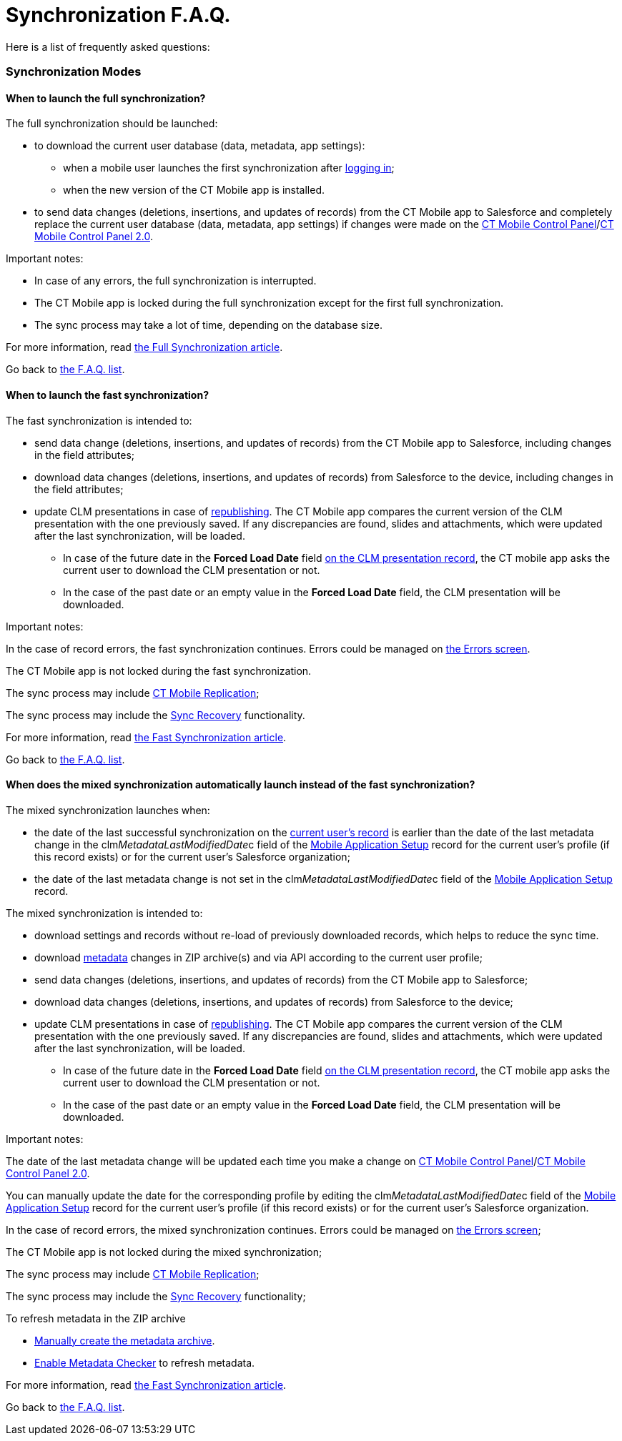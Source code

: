 = Synchronization F.A.Q.

Here is a list of frequently asked questions:

:toc: :toclevels: 3

ifndef::kotlin[]

[[h2__1632467576]]
=== Synchronization Modes

[[h3__2097853915]]
==== When to launch the full synchronization?

The full synchronization should be launched:

* to download the current user database (data, metadata, app settings):
** when a mobile user launches the first synchronization after
link:ios/logging-in[logging in];
** when the new version of the CT Mobile app is installed.
* to send data changes (deletions, insertions, and updates of records)
from the CT Mobile app to Salesforce and ​completely replace the current
user database (data, metadata, app settings) if changes were made on
the link:ios/ct-mobile-control-panel[CT Mobile Control
Panel]/link:ios/ct-mobile-control-panel-new[CT Mobile Control Panel
2.0].



Important notes:

* In case of any errors, the full synchronization is interrupted.
* The CT Mobile app is locked during the full synchronization except for
the first full synchronization.
* The sync process may take a lot of time, depending on the database
size.



For more information, read link:ios/full-synchronization[the Full
Synchronization article].



Go back to link:ios/synchronization-f-a-q#F.A.Q.list[the F.A.Q. list].

[[h3__965238074]]
==== When to launch the fast synchronization?

The fast synchronization is intended to:

* send data change (deletions, insertions, and updates of records) from
the CT Mobile app to Salesforce, including changes in the field
attributes;
* download data changes (deletions, insertions, and updates of records)
from Salesforce to the device, including changes in the field
attributes;
* update CLM presentations in case of
link:ios/publishing-clm-presentations[republishing]. The CT Mobile app
compares the current version of the CLM presentation with the one
previously saved. If any discrepancies are found, slides and
attachments, which were updated after the last synchronization, will be
loaded.
** In case of the future date in the *Forced Load Date* field
link:ios/clm-application[on the CLM presentation record], the CT mobile
app asks the current user to download the CLM presentation or not.
** In the case of the past date or an empty value in the *Forced Load
Date* field, the CLM presentation will be downloaded.



Important notes:

In the case of record errors, the fast synchronization continues. Errors
could be managed on link:ios/errors-screen[the Errors screen].

The CT Mobile app is not locked during the fast synchronization.

ifndef::win,andr[]

The sync process may include link:ios/ct-mobile-replication[CT Mobile
Replication];

The sync process may include the link:ios/sync-recovery[Sync Recovery]
functionality.



For more information, read link:ios/fast-synchronization[the Fast
Synchronization article].



Go back to link:ios/synchronization-f-a-q#F.A.Q.list[the F.A.Q. list].

[[h3__1232469734]]
==== When does the mixed synchronization automatically launch instead of the fast synchronization?

The mixed synchronization launches when:

* the date of the last successful synchronization on the
link:ios/clm-user[current user's record] is earlier than the date of
the last metadata change in the
[.apiobject]#clm__MetadataLastModifiedDate__c# field of
the link:ios/mobile-application-setup[Mobile Application Setup] record
for the current user's profile (if this record exists) or for the
current user's Salesforce organization;
* the date of the last metadata change is not set in the
[.apiobject]#clm__MetadataLastModifiedDate__c# field of
the link:ios/mobile-application-setup[Mobile Application Setup] record.



The mixed synchronization is intended to:

* download settings and records without re-load of previously downloaded
records, which helps to reduce the sync time.
* download link:ios/metadata-archive[metadata] changes in ZIP
archive(s) and via API according to the current user profile;
* send data changes (deletions, insertions, and updates of records) from
the CT Mobile app to Salesforce;
* download data changes (deletions, insertions, and updates of records)
from Salesforce to the device;
* update CLM presentations in case of
link:ios/publishing-clm-presentations[republishing]. The CT Mobile app
compares the current version of the CLM presentation with the one
previously saved. If any discrepancies are found, slides and
attachments, which were updated after the last synchronization, will be
loaded.
** In case of the future date in the *Forced Load Date* field
link:ios/clm-application[on the CLM presentation record], the CT mobile
app asks the current user to download the CLM presentation or not.
** In the case of the past date or an empty value in the *Forced Load
Date* field, the CLM presentation will be downloaded.



Important notes:

The date of the last metadata change will be updated each time you make
a change on link:ios/ct-mobile-control-panel[CT Mobile Control
Panel]/link:ios/ct-mobile-control-panel-new[CT Mobile Control Panel
2.0].

You can manually update the date for the corresponding profile by
editing the
[.apiobject]#clm__MetadataLastModifiedDate__c# field of
the link:ios/mobile-application-setup[Mobile Application Setup] record
for the current user's profile (if this record exists) or for the
current user's Salesforce organization.

In the case of record errors, the mixed synchronization continues.
Errors could be managed on link:ios/errors-screen[the Errors screen];

The CT Mobile app is not locked during the mixed synchronization;

ifndef::win,andr[]

The sync process may include link:ios/ct-mobile-replication[CT Mobile
Replication];

The sync process may include the link:ios/sync-recovery[Sync Recovery]
functionality;

To refresh metadata in the ZIP archive

* link:ios/metadata-checker#h2__682427009[Manually create the metadata
archive].
* link:ios/metadata-checker#h2__1244689107[Enable Metadata Checker] to
refresh metadata.



For more information, read link:ios/fast-synchronization[the Fast
Synchronization article].



Go back to link:ios/synchronization-f-a-q#F.A.Q.list[the F.A.Q. list].

ifdef::ios[]

[[h3__115254474]]
==== When to use the quick record synchronization?

The common use case is to download changes for a particular record. For
example, link:ios/remote-detailing-launch-the-ct-mobile-app[to download
the invite link] for the Remote Detailing functionality or update the
record related lists.



Go back to link:ios/synchronization-f-a-q#F.A.Q.list[the F.A.Q. list].

[[h3__371527703]]
==== When to use the Sync Recovery functionality?

The Sync Recovery functionality allows sending records with any errors
to Salesforce. Records can be sent as usual or as the JSON file for
post-processing by the administrator. The errors will not be erased from
the sync logs and, hence, from the reports.



For more information, read link:ios/sync-recovery[the Sync Recovery
article]. Error types are listed in
https://developer.salesforce.com/docs/atlas.en-us.api.meta/api/sforce_api_calls_concepts_core_data_objects.htm[the
Salesforce Developer Guide article].



Go back to link:ios/synchronization-f-a-q#F.A.Q.list[the F.A.Q. list].

[[h3_2034589294]]
==== When to use CT Mobile Replication?

During the fast synchronization, only records with the modified
[.apiobject]#SystemModStamp# field will be downloaded. However,
if you changed
https://help.salesforce.com/articleView?id=security_about_sharing_rules.htm&type=5[sharing
rules] (via organization-wide defaults or per each record), the value in
the[.apiobject]#SystemModStamp# field is not modified. In this
case, link:ios/ct-mobile-replication[create a CT Mobile Replication
setting] to keep data up to date on the device. The corresponding
records will be downloaded and records, which are no longer available,
will be hidden.



The CT Mobile Replication example is available
link:ios/ct-mobile-replication-use-cases-and-steps[here].



Go back to link:ios/synchronization-f-a-q#F.A.Q.list[the F.A.Q. list].

ifdef::ios,win[]

[[h3__2143775923]]
==== How to know that the synchronization is successful?

If the synchronization was successful, the notification
*«Synchronization completed. Duration: HH:MM:SS.»* If an error occurred
during the sync process, a notification appears with the text of the
error, and the user should close it.

ifndef::win[]

To find out the time and date of the last successful synchronization,
and to see the number of records waiting to be sent to Salesforce, tap
on link:ios/home-screen#h2__396225247[the status indicator] at the
bottom of the screen.



Go back to link:ios/synchronization-f-a-q#F.A.Q.list[the F.A.Q. list].

[[h2__490564468]]
=== Synchronization Details

[[h3__11590014]]
==== What are the synchronization statuses?

Depending on the selected debug level, the sync log record with the
corresponding status will be saved for synchronization and all performed
operations, except for Geo Tracing and Geolocation. For more
information, read link:ios/sync-log[the Sync Log article].



*Success*

* full synchronization is complete;
* fast/mixed synchronization is complete (with or without the Sync
Recovery functionality and CT Mobile Replication);
* completed operation.



*Partially Success*

* fast/mixed synchronization if there are errors, for example, if the
required field is blank or the start date is later than the end date
(with or without the Sync Recovery functionality and CT Mobile
Replication);
* operation if some records are not successfully created, updated,
deleted, or inserted.



*Failed*

* the internet connection has been lost;
* ​the device screen has been turned off;
* the device has been turned off;
* any errors during first/full synchronization.
* for operation if all records have errors due to which they were not
created, updated, deleted, or inserted.



Go back to link:ios/synchronization-f-a-q#F.A.Q.list[the F.A.Q. list].

[[h3_1530730493]]
==== Where are the synchronization statistics stored?

The link:ios/sync-log[Sync Log] object is intended to store logs for
each performed synchronization.

* the main Sync log record with the type of synchronization;
* sync log records for each operation performed during the sync process.



The Sync Log record may include attachments:

the[.apiobject]#SyncSingle.log# file with all operations for
the first, full, fast, mixed, and quick record synchronization.

the[.apiobject]#sync.log# file for the
link:ios/send-application-data-dump#SendApplicationDataDump-SpecifyDatatoSend[Sync
Log History] operation.

the[.apiobject]#Documents.zip# for the Export Data operation;

ifndef::andr,win[]

In the case of Sync Recovery, the
[.apiobject]#RecoveryData_2019-12-06 10:53:16.log# file for
the create, update, or insert operation along with the JSON file.



For more information, read link:ios/sync-logs[the Sync Logs article].



Go back to link:ios/synchronization-f-a-q#F.A.Q.list[the F.A.Q. list].

ifdef::ios[]

[[h3_666651666]]
==== How many API requests are used within the first full synchronization?

A single API request contains from 10 to 2 000 records. All requested
data volume is divided into batches depending on the number of fields
and field types of the object. Also,
link:ios/attachments-and-files[attachments] can be downloaded one at a
time.

* Approximately, the CT Mobile app is loading around 1 000 records per
second, assuming the objects do not have fields with the «heavy» type,
such as *Text Area (Long)*, *Text Area (Rich)*, etc.
* To view the number of API requests, perform the synchronization, go to
*Setup → Company Settings → Company Information*, and check the *API
Requests, Last 24 Hours* field.



Go back to link:ios/synchronization-f-a-q#F.A.Q.list[the F.A.Q. list].

[[h2__2101954030]]
=== Metadata Components and Related Error Handling

[[h3_831436350]]
==== What components are included in the metadata archive?

The list of components is available
link:ios/metadata-archive#h2_1854953360[here]. Also, the metadata
archive includes all offline objects that were specified on the
link:ios/ct-mobile-control-panel-offline-objects[CT Mobile Control
Panel: Offline
Objects]/link:ios/ct-mobile-control-panel-offline-objects-new[CT Mobile
Control Panel 2.0: Offline Objects].



Go back to link:ios/synchronization-f-a-q#F.A.Q.list[the F.A.Q. list].

[[h3_317222557]]
==== How often should you rebuild the metadata archive?

We recommend enabling link:ios/metadata-checker[a metadata checker] and
link:ios/metadata-checker#h3_1645525423[setting a schedule] for a
metadata checker according to your business processes, such as the
frequency of updating settings on the CT Mobile Control Panel tabs,
changing lookup filters, creating custom labels, managing validation
rules, etc.



Go back to link:ios/synchronization-f-a-q#F.A.Q.list[the F.A.Q. list].

[[h3__335611687]]
==== Why were not the up-to-date metadata components downloaded during the full or mixed synchronization?

The metadata archive has not been created or updated. Some functionality
may incorrectly work, for example, link:ios/validation[offline
validation rules].

. Check link:ios/ct-mobile-control-panel-tools#h3_2011978[the cloud
token] (refer to link:ios/ct-mobile-control-panel-tools#h3_2011978[CT
Mobile Control Panel:
Tools]/link:ios/ct-mobile-control-panel-tools-new#h2_2011978[CT Mobile
Control Panel 2.0: Tools]) is valid.
. Create a ZIP archive or refresh metadata in the ZIP archive. We
recommend enabling link:ios/metadata-checker[a metadata checker]. Also,
it is possible link:ios/metadata-checker#h3_1645525423[to set a
schedule] for a metadata checker or
link:ios/metadata-checker#h2__1657467916[manually create/update] the
metadata archive.



Go back to link:ios/synchronization-f-a-q#F.A.Q.list[the F.A.Q. list].

[[h3_439788848]]
==== Why is the new translation for an object or a field not displayed in the CT Mobile app?

https://help.salesforce.com/articleView?id=sf.adding_and_editing_translated_languages.htm&type=5[Translation
Workbench] is used to maintain translated values for metadata and data
labels in Salesforce org, for example, to translate fields, objects,
related lists, etc.

* If the translation is absent, the label will be displayed.
* If the translation has been added, check the metadata archive is
created or updated. We recommend enabling link:ios/metadata-checker[a
metadata checker]. Also, it is possible
link:ios/metadata-checker#h3_1645525423[to set a schedule] for a
metadata checker or link:ios/metadata-checker#h2__1657467916[manually
create/update] the metadata archive.
* Also, check the link:ios/application-language[Application Language]
article.



Go back to link:ios/synchronization-f-a-q#F.A.Q.list[the F.A.Q. list].

[[h3__1646090375]]
==== The lookup filter has been changed. Why has not it been downloaded to the device?

The lookup filters are the components of the metadata archive. If you
created or changed the lookup filter, it is necessary to rebuild
link:ios/metadata-archive[a metadata archive]. We recommend enabling
link:ios/metadata-checker[a metadata checker]. Also, it is possible
link:ios/metadata-checker#h3_1645525423[to set a schedule] for a
metadata checker or link:ios/metadata-checker#h2__1657467916[manually
create/update] the metadata archive.



Go back to link:ios/synchronization-f-a-q#F.A.Q.list[the F.A.Q. list].

[[h3__98900833]]
==== The metadata checker has been enabled. Why are not the up-to-date metadata components downloaded to the device?

Please note that the creation of the metadata archive may take some
time.



Follow steps:

. Go to the *Setup →* enter _Apex Jobs_ in the *Quick Find* box → click
the
https://help.salesforce.com/articleView?id=code_apex_job.htm&type=5[Apex
Jobs] page.
. Check that there are no errors in the classes:
*[.apiobject]#Schedule_LastModifiledDate# is used to build
a metadata archive. If the status of the Apex class is *Failed*, then
the metadata archive has not been compiled. Refresh the cloud token
value and re-build the archive;
*[.apiobject]#Schedule_CheckRetrieveStatus# is used to
retrieve a metadata archive. If the status of the Apex class is
*Aborted*, then the metadata archive has not been compiled. The class
will request the archive until the archive is compiled, and then the
class status will change to *Completed*.



Go back to link:ios/synchronization-f-a-q#F.A.Q.list[the F.A.Q. list].

[[h2__1094723947]]
=== Synchronization Error Handling

[[h3__1178930529]]
==== How to send the application data dump?

Go to the link:ios/send-application-data-dump[Send Application Data
Dump] article.



Go back to link:ios/synchronization-f-a-q#F.A.Q.list[the F.A.Q. list].

[[h3__2090909248]]
==== What to do if the sync process has stopped due to missing the CT Mobile license?

To use the CT Mobile app, assign the CT Mobile license to the mobile
users.



Go back to link:ios/synchronization-f-a-q#F.A.Q.list[the F.A.Q. list].

[[h3__755626042]]
==== What to do if the sync process has stopped due to an inactive organization error?

This error occurs when the Salesforce organization is no longer active.
Disconnect then reconnect from Salesforce.



Go back to link:ios/synchronization-f-a-q#F.A.Q.list[the F.A.Q. list].

[[h3_2051887665]]
==== What to do if synchronization takes too long?

The duration of the sync process depends on:

* the internet connection. Check
link:ios/technical-requirements-for-devices-and-network#h2_1498128754[the
requirements for the connection].
* amount of data. To avoid the synchronization of the large data,
link:ios/managing-offline-objects[customize the criteria] to download
desired records of offline objects.

* amount of modified components (objects, fields, layouts) or changes
provided on the link:ios/ct-mobile-control-panel[CT Mobile Control
Panel]/link:ios/ct-mobile-control-panel-new[CT Mobile Control Panel
2.0]. In this case, mixed synchronization is in progress instead of fast
synchronization, and the sync process takes more time.



Go back to link:ios/synchronization-f-a-q#F.A.Q.list[the F.A.Q. list].

[[h3_381741377]]
==== What to do if the INVALID_TYPE error occurs?

The[.apiobject]#INVALID_TYPE# error occurs if you haven't
access to a field because of revoked access in Salesforce. When you
perform fast synchronization, the system cannot retrieve records of
objects because the current user has no access to several object fields.



To avoid this issue, we recommend this sequence of steps:

. Users perform fast synchronization.
. The administrator makes changes to the object model in Salesforce
(sharing rules, adding and removing fields, changing a profile for a
user).
. Users perform a full synchronization.



Go back to link:ios/synchronization-f-a-q#F.A.Q.list[the F.A.Q. list].

[[h3_1079670190]]
==== What to do if the UNKNOWN_EXCEPTION error occurs?

The[.apiobject]#UNKNOWN_EXCEPTION# error occurs due to
either an incorrect setting or a Salesforce error.

* Identify the query where the error occurs during synchronization, and
check it in https://workbench.developerforce.com/login.php[Workbench].
* If the queries are correct, contact Salesforce and report the error.



Go back to link:ios/synchronization-f-a-q#F.A.Q.list[the F.A.Q. list].

[[h3_1189028288]]
==== What to do if the MALFORMED_QUERY error occurs?

The[.apiobject]#MALFORMED_QUERY# error occurs when the SOQL
filter is incorrectly specified for the offline object. Check the
link:ios/managing-offline-objects[SOQL query] in the error message.



Go back to link:ios/synchronization-f-a-q#F.A.Q.list[the F.A.Q. list].

[[h3_1710675976]]
==== What to do if the INVALID_FILTER_QUERY_OPERATOR: invalid ID field occurs?

The[.apiobject]#INVALID_FILTER_QUERY_OPERATOR:
invalid ID field# error is due to a temporary mobile record ID being
inserted into link:ios/reference-fields[the reference field] when the
query is formed. Check the custom logic that inserts the temporary ID ​in
the field.



Go back to link:ios/synchronization-f-a-q#F.A.Q.list[the F.A.Q. list].

[[h3_528467127]]
==== When does No connection to Salesforce occur?

This error occurs in the following cases:

* No internet connection on the device.
* There is an incident on the Salesforce side, for example,
https://status.salesforce.com/incidents/6406.



Go back to link:ios/synchronization-f-a-q#F.A.Q.list[the F.A.Q. list].

ifdef::win[]

[[h3__1995855573]]
==== What to do if the synchronization does not work when VPN is enabled?

We recommend granting permissions to the following sites in your VPN
settings:

*[.apiobject]#*.force.com #
*[.apiobject]#*.salesforce.com #
*[.apiobject]#*.lightning.com #
*[.apiobject]#*.salesforce-communities.com #
*[.apiobject]#*.visualforce.com #
*[.apiobject]#*.documentforce.com #
*[.apiobject]#*.forceusercontent.com#



Go back to link:ios/synchronization-f-a-q#F.A.Q.list[the F.A.Q. list].

ifdef::kotlin[]

[[h2_1173330258]]
=== Synchronization Modes

[[h3__2097853915]]
==== When to launch the full synchronization?

The first full synchronization must be launched after
https://help.customertimes.com/articles/ct-mobile-android-2-0-en/logging-in[the
authorization] of the current user in order to download the current user
database (data, metadata, app settings).

The sync process may take a lot of time, depending on the database size.

[[h3__965238074]]
==== When to launch the fast synchronization?

Fast synchronization is the preferred type for daily work with the CT
Mobile app. We recommend doing a fast synchronization once a day at the
beginning or end of the work day to maintain data consistency in the CT
Mobile app and Salesforce.

The sync process may include link:ios/ct-mobile-replication[CT Mobile
Replication].

[[h3__1232469734]]
==== When to launch the mixed synchronization?

The mixed synchronization is intended to align the records' main
information and update metadata since the date of the last successful
synchronization.

The sync process may include link:ios/ct-mobile-replication[CT Mobile
Replication].



We recommend running mixed synchronization in case of metadata changes,
for example:

* adding lookup filters;
* updating layouts for records;
* changing validation rules;
* etc.

[[h3_2034589294]]
==== When to use CT Mobile Replication?

We recommend using CT Mobile Replication when you changed
https://help.salesforce.com/articleView?id=security_about_sharing_rules.htm&type=5[sharing
rules] (via organization-wide defaults or per each record). In this
case, link:ios/ct-mobile-replication[create a CT Mobile Replication
setting] to keep data up to date on the device. The corresponding
records will be downloaded and records, which are no longer available,
will be hidden.

[[h2_1282672032]]
==== What synchronization mode should I use when updating CT Mobile?

When updating the CT Mobile app, we recommend:

. Run the fast synchronization.
. Remove the previous version of the CT Mobile app from the mobile
device.

[TIP] ==== When we release the new version of CT Mobile, we
check its compatibility with the previous version and let you know if
removing the CT Mobile app can be skipped. In this case, run the fast
synchronization, install a new version of CT Mobile on top of an
existing one, and then run the mixed synchronization for the correct
operation of the CT Mobile app. ====
. Install the new version of the CT Mobile app.
. Run first full synchronization.

CT Mobile is ready to use.

[[h2__2143775923]]
==== How to know that the synchronization is successful?

If the synchronization was successful, the notification appears. Also,
the status indicator in the lower left corner shows the date of the last
successful synchronization.



Go back to link:ios/synchronization-f-a-q#F.A.Q.list[the F.A.Q. list].

[[h3__577265032]]
==== How to reduce the synchronization time?

If you have a lot of objects with attached files, you can adjust
downloading these files:

* Enable the link:ios/application-settings#h3_1768799377[Background
content loading] option. The files in *Libraries* will be downloaded in
the background mode after the full synchronization is complete.
* Disable the link:ios/ctm-settings-offline-objects[Files Download
Enabled] option for offline objects. The files attached to offline
objects will be downloaded as previews.
* Set up the link:ios/ctm-settings-offline-objects[Files Filter] option
to set up the last date of files to download.

[[h2_466216120]]
=== Synchronization Details

[[h2_482845786]]
==== In what order are records synchronized?

During any synchronization mode, the parent records are synchronized
first, and then their child records are synchronized. To learn more
about the steps for each synchronization mode, refer to
link:ios/synchronization-launch[Synchronization Launch].

[[h2__2110567442]]
==== Does the application lock during the sync process?

The mobile application is available to work during any synchronization
mode. Also, you can collapse Mobile, and a system notification will pop
up when the synchronization is complete.

[[h3_1530730493]]
==== Where are the synchronization statistics stored?

Enable logs on the
link:ios/ct-mobile-control-panel-general#h3__272409891[CT Mobile
Control Panel:
General]/link:ios/ct-mobile-control-panel-general-new#h2__1687169837[CT
Mobile Control Panel 2.0: General] tab to collect statistics in the
[.object]#Sync Log# object. The link:ios/sync-log[Sync Log]
record for the selected synchronization type keeps:

* Operation. Currently, there are two available types:
** *Sync Log History* is used to store statistics for any
synchronization
** *Export Data* is used to send changes made in the CT Mobile app but
is not yet synchronized.
* Status
* Date
* Description
* Duration
* The number of transmitted records
* The number of errors occurred.
* Failed Messages



Go back to link:ios/synchronization-f-a-q#F.A.Q.list[the F.A.Q. list].

[[h2_2007803127]]
=== Metadata Archive and Related Errors Handling

[[h3_831436350]]
==== What components are included in the metadata archive?

The list of components is available
link:ios/metadata-archive#h2_1854953360[here]. Also, the metadata
archive includes all offline objects that were specified on the
link:ios/ct-mobile-control-panel-offline-objects[CT Mobile Control
Panel: Offline
Objects]/link:ios/ct-mobile-control-panel-offline-objects-new[CT Mobile
Control Panel 2.0: Offline Objects].

[[h3_317222557]]
==== How often to rebuild the metadata archive?

The frequency depends on the frequency of updating settings on the *CT
Mobile Control Panel*/*CT Mobile Control Panel 2.0* tabs, changing
lookup filters, creating custom labels, managing validation rules, etc.

[[h3__335611687]]
==== Why were not the up-to-date metadata components downloaded?

The metadata archive has not been updated. Go to the
https://help.customertimes.com/articles/ct-mobile-android-2-0-en/ct-mobile-control-panel-tools/a/h3_1003786176[CT
Mobile Control Panel:
Tools]/link:ios/ct-mobile-control-panel-tools-new#h3_1003786176[CT
Mobile Control Panel 2.0: Tools] tab and click the *Refresh metadata
archive* button.



Go back to link:ios/synchronization-f-a-q#F.A.Q.list[the F.A.Q. list].

[[h2_778518628]]
=== Synchronization Error Handling

[[h3__1178930529]]
==== How to send the application data dump?

Go to the *Settings* screen and tap the *Send database* button to create
a ZIP archive with the app database and send it via the standard *Share*
menu on Android devices.

[[h3_1087243679]]
==== What to do if the sync process is interrupted due to a lack of an Internet connection?

If the Internet is interrupted during the sync process, you will see a
_«Network unavailable»_ notification. In that case:

. Connect your device to the Internet and wait for a while for the
device to start all the necessary services.
. Tap the
image:Start-Fast-Sync.png[]
icon in the lower-left corner to start the sync process.
. In the pop-up, tap *Start full sync* to run the mixed synchronization
or tap *Start fast sync anyway* to launch the fast synchronization.

When the sync process is complete, CT Mobile is ready to work.

[[h3_1928606629]]
==== What to do if the INSUFFICIENT ACCESS error occurs?

The error occurs when access to the records has been revoked. For
example, a mobile user created an *Activity* record for an *Account*
record, and the manager in Salesforce revoked the user's access to that
*Account*. When the mobile user runs a fast synchronization to submit
the created *Activity* record, they will receive an *Insufficient
Access* error.



To solve this problem, contact your administrator, request to restore
access to the parent record, and run a fast synchronization afterward.

[[h3_730956645]]
==== What to do if the mobile user is not allowed to edit the field?

The error occurs when access to a field has been revoked. For example,
while creating a record, a mobile user filled out the field, and the
manager in Salesforce revoked the user's permission to edit that field.
When the mobile user runs a fast synchronization to submit the created
record, they will receive an *Unable to create/update fields* error.



To solve this problem, contact your administrator, request to restore
access to the field, and run a fast synchronization afterward.

[[h3_996655423]]
==== What to do if the validation error occurs?

The error occurs when the validation rules are violated. For example,
while creating a record, a mobile user filled out a field with a value
that violates the validation rule created in Salesforce after the last
successful synchronization. When the mobile user runs a fast
synchronization to submit the created record, they will receive the
validation error with the error description.



To solve this problem, go to the *Validation Errors* screen, tap the
record to open it, fix the error, and run a fast synchronization
afterward.



Go back to link:ios/synchronization-f-a-q#F.A.Q.list[the F.A.Q. list].
